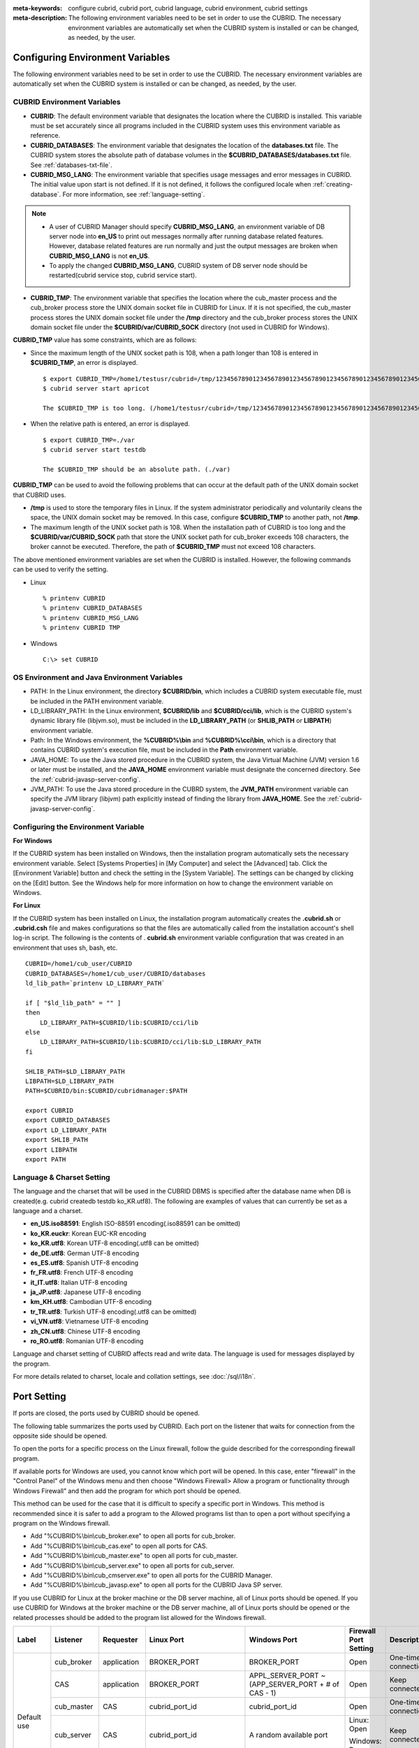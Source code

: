 
:meta-keywords: configure cubrid, cubrid port, cubrid language, cubrid environment, cubrid settings
:meta-description: The following environment variables need to be set in order to use the CUBRID. The necessary environment variables are automatically set when the CUBRID system is installed or can be changed, as needed, by the user.

Configuring Environment Variables
=================================

The following environment variables need to be set in order to use the CUBRID. The necessary environment variables are automatically set when the CUBRID system is installed or can be changed, as needed, by the user.

CUBRID Environment Variables
----------------------------

*   **CUBRID**: The default environment variable that designates the location where the CUBRID is installed. This variable must be set accurately since all programs included in the CUBRID system uses this environment variable as reference.

*   **CUBRID_DATABASES**: The environment variable that designates the location of the **databases.txt** file. The CUBRID system stores the absolute path of database volumes in the **$CUBRID_DATABASES/databases.txt** file. See :ref:`databases-txt-file`.

*   **CUBRID_MSG_LANG**: The environment variable that specifies usage messages and error messages in CUBRID. The initial value upon start is not defined. If it is not defined, it follows the configured locale when :ref:`creating-database`. For more information, see :ref:`language-setting`. 

.. note:: 

    *   A user of CUBRID Manager should specify **CUBRID_MSG_LANG**, an environment variable of DB server node into **en_US** to print out messages normally after running database related features. However, database related features are run normally and just the output messages are broken when **CUBRID_MSG_LANG** is not **en_US**.
    *   To apply the changed **CUBRID_MSG_LANG**, CUBRID system of DB server node should be restarted(cubrid service stop, cubrid service start).

*   **CUBRID_TMP**: The environment variable that specifies the location where the cub_master process and the cub_broker process store the UNIX domain socket file in CUBRID for Linux. If it is not specified, the cub_master process stores the UNIX domain socket file under the **/tmp** directory and the cub_broker process stores the UNIX domain socket file under the **$CUBRID/var/CUBRID_SOCK** directory (not used in CUBRID for Windows).

**CUBRID_TMP** value has some constraints, which are as follows:

*   Since the maximum length of the UNIX socket path is 108, when a path longer than 108 is entered in **$CUBRID_TMP**, an error is displayed. 

    ::

        $ export CUBRID_TMP=/home1/testusr/cubrid=/tmp/123456789012345678901234567890123456789012345678901234567890123456789012345678901234567890123456789
        $ cubrid server start apricot

        The $CUBRID_TMP is too long. (/home1/testusr/cubrid=/tmp/123456789012345678901234567890123456789012345678901234567890123456789012345678901234567890123456789)

*   When the relative path is entered, an error is displayed. 

    ::

        $ export CUBRID_TMP=./var 
        $ cubrid server start testdb

        The $CUBRID_TMP should be an absolute path. (./var)

**CUBRID_TMP** can be used to avoid the following problems that can occur at the default path of the UNIX domain socket that CUBRID uses.

*   **/tmp** is used to store the temporary files in Linux. If the system administrator periodically and voluntarily cleans the space, the UNIX domain socket may be removed. In this case, configure **$CUBRID_TMP** to another path, not **/tmp**.
*   The maximum length of the UNIX socket path is 108. When the installation path of CUBRID is too long and the **$CUBRID/var/CUBRID_SOCK** path that store the UNIX socket path for cub_broker exceeds 108 characters, the broker cannot be executed. Therefore, the path of **$CUBRID_TMP** must not exceed 108 characters.

The above mentioned environment variables are set when the CUBRID is installed. However, the following commands can be used to verify the setting.

*   Linux

    ::

        % printenv CUBRID
        % printenv CUBRID_DATABASES
        % printenv CUBRID_MSG_LANG
        % printenv CUBRID TMP

*   Windows

    ::

        C:\> set CUBRID

OS Environment and Java Environment Variables
---------------------------------------------

*   PATH: In the Linux environment, the directory **$CUBRID/bin**, which includes a CUBRID system executable file, must be included in the PATH environment variable.

*   LD_LIBRARY_PATH: In the Linux environment, **$CUBRID/lib** and **$CUBRID/cci/lib**, which is the CUBRID system's dynamic library file (libjvm.so), must be included in the **LD_LIBRARY_PATH** (or **SHLIB_PATH** or **LIBPATH**) environment variable.

*   Path: In the Windows environment, the **%CUBRID%\\bin** and **%CUBRID%\\cci\\bin**, which is a directory that contains CUBRID system's execution file, must be included in the **Path** environment variable.

*   JAVA_HOME: To use the Java stored procedure in the CUBRID system, the Java Virtual Machine (JVM) version 1.6 or later must be installed, and the **JAVA_HOME** environment variable must designate the concerned directory. See the :ref:`cubrid-javasp-server-config`.

*   JVM_PATH: To use the Java stored procedure in the CUBRD system, the **JVM_PATH** environment variable can specify the JVM library (libjvm) path explicitly instead of finding the library from **JAVA_HOME**. See the :ref:`cubrid-javasp-server-config`.

Configuring the Environment Variable
------------------------------------

**For Windows**

If the CUBRID system has been installed on Windows, then the installation program automatically sets the necessary environment variable. Select [Systems Properties] in [My Computer] and select the [Advanced] tab. Click the [Environment Variable] button and check the setting in the [System Variable]. The settings can be changed by clicking on the [Edit] button. See the Windows help for more information on how to change the environment variable on Windows.

.. image:: /images/image4.png

**For Linux**

If the CUBRID system has been installed on Linux, the installation program automatically creates the **.cubrid.sh** or **.cubrid.csh** file and makes configurations so that the files are automatically called from the installation account's shell log-in script. The following is the contents of . **cubrid.sh** environment variable configuration that was created in an environment that uses sh, bash, etc. 

::

    CUBRID=/home1/cub_user/CUBRID
    CUBRID_DATABASES=/home1/cub_user/CUBRID/databases
    ld_lib_path=`printenv LD_LIBRARY_PATH`
    
    if [ "$ld_lib_path" = "" ]
    then
        LD_LIBRARY_PATH=$CUBRID/lib:$CUBRID/cci/lib
    else
        LD_LIBRARY_PATH=$CUBRID/lib:$CUBRID/cci/lib:$LD_LIBRARY_PATH
    fi

    SHLIB_PATH=$LD_LIBRARY_PATH
    LIBPATH=$LD_LIBRARY_PATH
    PATH=$CUBRID/bin:$CUBRID/cubridmanager:$PATH
    
    export CUBRID
    export CUBRID_DATABASES
    export LD_LIBRARY_PATH
    export SHLIB_PATH
    export LIBPATH
    export PATH

.. _language-setting:

Language & Charset Setting
--------------------------

The language and the charset that will be used in the CUBRID DBMS is specified after the database name when DB is created(e.g. cubrid createdb testdb ko_KR.utf8). The following are examples of values that can currently be set as a language and a charset.

*   **en_US.iso88591**: English ISO-88591 encoding(.iso88591 can be omitted)
*   **ko_KR.euckr**: Korean EUC-KR encoding
*   **ko_KR.utf8**: Korean UTF-8 encoding(.utf8 can be omitted)
*   **de_DE.utf8**: German UTF-8 encoding
*   **es_ES.utf8**: Spanish UTF-8 encoding
*   **fr_FR.utf8**: French UTF-8 encoding
*   **it_IT.utf8**: Italian UTF-8 encoding
*   **ja_JP.utf8**: Japanese UTF-8 encoding
*   **km_KH.utf8**: Cambodian UTF-8 encoding
*   **tr_TR.utf8**: Turkish UTF-8 encoding(.utf8 can be omitted)
*   **vi_VN.utf8**: Vietnamese UTF-8 encoding
*   **zh_CN.utf8**: Chinese UTF-8 encoding
*   **ro_RO.utf8**: Romanian UTF-8 encoding

Language and charset setting of CUBRID affects read and write data. The language is used for messages displayed by the program. 

For more details related to charset, locale and collation settings, see :doc:`/sql/i18n`.

.. _connect-to-cubrid-server:

Port Setting
============

If ports are closed, the ports used by CUBRID should be opened.

The following table summarizes the ports used by CUBRID. Each port on the listener that waits for connection from the opposite side should be opened.

To open the ports for a specific process on the Linux firewall, follow the guide described for the corresponding firewall program.

If available ports for Windows are used, you cannot know which port will be opened. In this case, enter "firewall" in the "Control Panel" of the Windows menu and then choose "Windows Firewall> Allow a program or functionality through Windows Firewall" and then add the program for which port should be opened.

This method can be used for the case that it is difficult to specify a specific port in Windows. This method is recommended since it is safer to add a program to the Allowed programs list than to open a port without specifying a program on the Windows firewall.

*   Add "%CUBRID%\\bin\\cub_broker.exe" to open all ports for cub_broker.
*   Add "%CUBRID%\\bin\\cub_cas.exe" to open all ports for CAS.
*   Add "%CUBRID%\\bin\\cub_master.exe" to open all ports for cub_master.
*   Add "%CUBRID%\\bin\\cub_server.exe" to open all ports for cub_server.
*   Add "%CUBRID%\\bin\\cub_cmserver.exe" to open all ports for the CUBRID Manager.
*   Add "%CUBRID%\\bin\\cub_javasp.exe" to open all ports for the CUBRID Java SP server.
    
If you use CUBRID for Linux at the broker machine or the DB server machine, all of Linux ports should be opened. 
If you use CUBRID for Windows at the broker machine or the DB server machine, all of Linux ports should be opened or the related processes should be added to the program list allowed for the Windows firewall.
     
+---------------+---------------+---------------+----------------------------+-----------------------------------------------------+--------------------------+------------------------+
| Label         | Listener      | Requester     | Linux Port                 | Windows Port                                        | Firewall Port Setting    | Description            |
+===============+===============+===============+============================+=====================================================+==========================+========================+
| Default use   | cub_broker    | application   | BROKER_PORT                | BROKER_PORT                                         | Open                     | One-time connection    |
|               +---------------+---------------+----------------------------+-----------------------------------------------------+--------------------------+------------------------+
|               | CAS           | application   | BROKER_PORT                | APPL_SERVER_PORT ~ (APP_SERVER_PORT + # of CAS - 1) | Open                     | Keep connected         |
|               +---------------+---------------+----------------------------+-----------------------------------------------------+--------------------------+------------------------+
|               | cub_master    | CAS           | cubrid_port_id             | cubrid_port_id                                      | Open                     | One-time connection    |
|               +---------------+---------------+----------------------------+-----------------------------------------------------+--------------------------+------------------------+
|               | cub_server    | CAS           | cubrid_port_id             | A random available port                             | Linux: Open              | Keep connected         |
|               |               |               |                            |                                                     |                          |                        |
|               |               |               |                            |                                                     | Windows: Program         |                        |
|               +---------------+---------------+----------------------------+-----------------------------------------------------+--------------------------+------------------------+
|               | Client        | cub_server    | ECHO(7)                    | ECHO(7)                                             | Open                     | Periodical connection  |
|               | machine(*)    |               |                            |                                                     |                          |                        |
|               +---------------+---------------+----------------------------+-----------------------------------------------------+--------------------------+------------------------+
|               | Server        | CAS, CSQL     | ECHO(7)                    | ECHO(7)                                             | Open                     | Periodical connection  |
|               | machine(**)   |               |                            |                                                     |                          |                        |
+---------------+---------------+---------------+----------------------------+-----------------------------------------------------+--------------------------+------------------------+
| HA use        | cub_broker    | application   | BROKER_PORT                | Not supported                                       | Open                     | One-time connection    |
|               +---------------+---------------+----------------------------+-----------------------------------------------------+--------------------------+------------------------+
|               | CAS           | application   | BROKER_PORT                | Not supported                                       | Open                     | Keep connected         |
|               +---------------+---------------+----------------------------+-----------------------------------------------------+--------------------------+------------------------+
|               | cub_master    | CAS           | cubrid_port_id             | Not supported                                       | Open                     | One-time connection    |
|               +---------------+---------------+----------------------------+-----------------------------------------------------+--------------------------+------------------------+
|               | cub_master    | cub_master    | ha_port_id                 | Not supported                                       | Open                     | Periodical connection, |
|               |               |               |                            |                                                     |                          | check the heartbeat    |
|               | (slave)       | (master)      |                            |                                                     |                          |                        |
|               +---------------+---------------+----------------------------+-----------------------------------------------------+--------------------------+------------------------+
|               | cub_master    | cub_master    | ha_port_id                 | Not supported                                       | Open                     | Periodical connection, |
|               |               |               |                            |                                                     |                          | check the heartbeat    |
|               | (master)      | (slave)       |                            |                                                     |                          |                        |
|               +---------------+---------------+----------------------------+-----------------------------------------------------+--------------------------+------------------------+
|               | cub_server    | CAS           | cubrid_port_id             | Not supported                                       | Open                     | Keep connected         |
|               +---------------+---------------+----------------------------+-----------------------------------------------------+--------------------------+------------------------+
|               | Client        | cub_server    | ECHO(7)                    | Not supported                                       | Open                     | Periodical connection  |
|               | machine(*)    |               |                            |                                                     |                          |                        |
|               +---------------+---------------+----------------------------+-----------------------------------------------------+--------------------------+------------------------+
|               | Server        | CAS, CSQL,    | ECHO(7)                    | Not supported                                       | Open                     | Periodical connection  |
|               | machine(**)   | copylogdb,    |                            |                                                     |                          |                        |
|               |               | applylogdb    |                            |                                                     |                          |                        |
+---------------+---------------+---------------+----------------------------+-----------------------------------------------------+--------------------------+------------------------+
| Manager use   | Manager       | application   | 8001                       | 8001                                                | Open                     |                        |
|               | server        |               |                            |                                                     |                          |                        |
+---------------+---------------+---------------+----------------------------+-----------------------------------------------------+--------------------------+------------------------+
| Java SP use   | cub_javasp    | cub_server    | java_stored_procedure_port | java_stored_procedure_port                          | Open                     | Keep connected         |
+---------------+---------------+---------------+----------------------------+-----------------------------------------------------+--------------------------+------------------------+

(*): The machine which has the CAS, CSQL, copylogdb, or applylogdb process

(**): The machine which has the cub_server

The detailed description on each classification is given as follows.

.. _cubrid-basic-ports:

Default Ports for CUBRID
------------------------

The following table summarizes the ports required for each OS, based on the listening processes. Each port on the listener should be opened.

+---------------+---------------+----------------+-----------------------------------------------------+--------------------------+------------------------+
| Listener      | Requester     | Linux port     | Windows port                                        | Firewall Port Setting    | Description            |
+===============+===============+================+=====================================================+==========================+========================+
| cub_broker    | application   | BROKER_PORT    | BROKER_PORT                                         | Open                     | One-time connection    |
+---------------+---------------+----------------+-----------------------------------------------------+--------------------------+------------------------+
| CAS           | application   | BROKER_PORT    | APPL_SERVER_PORT ~ (APP_SERVER_PORT + # of CAS - 1) | Open                     | Keep connected         |
+---------------+---------------+----------------+-----------------------------------------------------+--------------------------+------------------------+
| cub_master    | CAS           | cubrid_port_id | cubrid_port_id                                      | Open                     | One-time connection    |
+---------------+---------------+----------------+-----------------------------------------------------+--------------------------+------------------------+
| cub_server    | CAS           | cubrid_port_id | A random available port                             | Linux: Open              | Keep connected         |
|               |               |                |                                                     |                          |                        |
|               |               |                |                                                     | Windows: Program         |                        |
+---------------+---------------+----------------+-----------------------------------------------------+--------------------------+------------------------+
| Client        | cub_server    | ECHO(7)        | ECHO(7)                                             | Open                     | Periodical connection  |
| machine(*)    |               |                |                                                     |                          |                        |
+---------------+---------------+----------------+-----------------------------------------------------+--------------------------+------------------------+
| Server        | CAS, CSQL     | ECHO(7)        | ECHO(7)                                             | Open                     | Periodical connection  |
| machine(**)   |               |                |                                                     |                          |                        |
+---------------+---------------+----------------+-----------------------------------------------------+--------------------------+------------------------+

(*): The machine which has the CAS or CSQL process

(**): The machine which has the cub_server
    
.. note:: In Windows, you cannot specify the ports to open because CAS randomly specifies the ports as accessing the cub_server. In this case, add "%CUBRID%\\bin\\cub_server.exe" to "Windows Firewall > Allowed programs".

As the server process (cub_server) and the client processes (CAS, CSQL) cross-check if the opposite node is normally running or not by using the ECHO(7) port, you should open the ECHO(7) port if there is a firewall. If the ECHO port cannot be opened for both the server and the client, set the :ref:`check_peer_alive <check_peer_alive>` parameter value of the cubrid.conf to none.

The relation of connection between processes is as follows:

::

     application - cub_broker
                 -> CAS  -  cub_master
                         -> cub_server

*   application: The application process
*   cub_broker: The broker server process. It selects CAS to connect with the application.
*   CAS: The broker application server process. It relays the application and the cub_server.
*   cub_master: The master process. It selects the cub_server to connect with the CAS.
*   cub_server: The database server process

The symbols of relation between processes and the meaning are as follows:

*   \- : Indicates that the connection is made only once for the initial.
*   ->, <- : Indicates that the connection is maintained. The right side of -> or the left side of <- is the party that the arrow symbol indicates. The party that the arrow symbol indicates is the listener which listens to the opposite process.
*   (master): Indicates the master node in the HA configuration.
*   (slave): Indicates the slave node in the HA configuration.

The connection process between the application and the DB is as follows: 

#.  The application tries to connect to the cub_broker through the broker port (BROKER_PORT) set in the cubrid_broker.conf.
#.  The cub_broker selects a connectable CAS.
#.  The application and CAS are connected.

    In Linux, established TCP connection between the **BROKER** and the client will be passed to the **CAS**. Therefore, there is no need for an additional network port for the application to connect to the CAS. However, in **Windows**, when an application connects to a BROKER, the BROKER delivers the network port number to connect to the available CAS to the application. After the client closes the current connection with the BROKER, it connects to the CAS with the received network port number from the BROKER. If the **APPL_SERVER_PORT** parameter is not set, the network port used by the first CAS becomes BROKER_PORT + 1.

    For example, if the BROKER_PORT is 33000 and the APPL_SERVER_PORT value has not been set in Windows, the ports used between the application and CAS are as follows:

    *   The port used to connect the application to the CAS(1): 33001
    *   The port used to connect the application to the CAS(2): 33002
    *   The port used to connect the application to the CAS(3): 33003
                    
#.  CAS sends a request of connecting with the cub_server to the cub_master through the cubrid_port_id port set in the cubrid.conf.
#.  CAS and the cub_server are connected.
    
    In Linux, you should use the cubrid_port_id port as CAS is connected to the cub_server through the Unix domain socket. In Windows, CAS is connected to the cub_server through a random available port as the Unix domain socket cannot be used. If the DB server is running in Windows, a random available port is used between the broker machine and the DB server machine. In this case, note that the operation may not be successful if a firewall blocks the port for the process between the two machines.
    
#.  After that, CAS keeps connection with the cub_server even if the application is terminated until the CAS restarts.

.. _cubrid-ha-ports: 

Ports for CUBRID HA
-------------------

The CUBRID HA is supported in Linux only.

The following table summarizes the ports required for each OS, based on the listening processes. Each port on the listener should be opened.

+---------------+---------------+----------------+--------------------------+------------------------+
| Listener      | Requester     | Linux port     | Firewall Port Setting    | Description            |
+===============+===============+================+==========================+========================+
| cub_broker    | application   | BROKER_PORT    | Open                     | One-time connection    |
+---------------+---------------+----------------+--------------------------+------------------------+
| CAS           | application   | BROKER_PORT    | Open                     | Keep connected         |
+---------------+---------------+----------------+--------------------------+------------------------+
| cub_master    | CAS           | cubrid_port_id | Open                     | One-time connection    |
+---------------+---------------+----------------+--------------------------+------------------------+
| cub_master    | cub_master    | ha_port_id     | Open                     | Periodical connection, |
|               |               |                |                          | check the heartbeat    |
| (slave)       | (master)      |                |                          |                        |
+---------------+---------------+----------------+--------------------------+------------------------+
| cub_master    | cub_master    | ha_port_id     | Open                     | Periodical connection, |
|               |               |                |                          | check the heartbeat    |
| (master)      | (slave)       |                |                          |                        |
+---------------+---------------+----------------+--------------------------+------------------------+
| cub_server    | CAS           | cubrid_port_id | Open                     | Keep connected         |
+---------------+---------------+----------------+--------------------------+------------------------+
| Client        | cub_server    | ECHO(7)        | Open                     | Periodical connection  |
| machine(*)    |               |                |                          |                        |
+---------------+---------------+----------------+--------------------------+------------------------+
| Server        | CAS, CSQL,    | ECHO(7)        | Open                     | Periodical connection  |
| machine(**)   | copylogdb,    |                |                          |                        |
|               | applylogdb    |                |                          |                        |
+---------------+---------------+----------------+--------------------------+------------------------+
    
(*): The machine which has the CAS, CSQL, copylogdb, or applylogdb process

(**): The machine which has the cub_server

As the server process (cub_server) and the client processes (CAS, CSQL, copylogdb, applylogdb, etc.) cross-check if the opposite node is normally running or not by using the ECHO(7) port, you should open the ECHO(7) port if there is a firewall. If the ECHO port cannot be opened for both the server and the client, set the ref:`check_peer_alive <check_peer_alive>` parameter value of the cubrid.conf to none.

The relation of connection between processes is as follows:

::

    application - cub_broker
                -> CAS  -  cub_master(master) <-> cub_master(slave)
                        -> cub_server(master)     cub_server(slave) <- applylogdb(slave)
                                              <----------------------- copylogdb(slave)
                                              
*   cub_master(master): the master process on the master node in the CUBRID HA configuration. It checks if the peer node is alive.
*   cub_master(slave): the master process on the slave node in the CUBRID HA configuration. It checks if the peer node is alive.
*   copylogdb(slave): the process which copies the replication log on the slave node in the CUBRID HA configuration
*   applylogdb(slave): the process which applies the replication log on the slave node in the CUBRID HA configuration

For easy understanding for the replication process from the master node to the slave node, the applylogdb and copylogdb on the master node and CAS on the slave node have been omitted.

The symbols of relation between processes and the meaning are as follows:

*   \- : Indicates that the connection is made only once for the initial.
*   ->, <- : Indicates that the connection is maintained. The right side of -> or the left side of <- is the party that the arrow symbol indicates. The party that the arrow symbol indicates is the listener which listens to the opposite process.
*   (master): Indicates the master node in the HA configuration.
*   (slave): Indicates the slave node in the HA configuration.
    
The connection process between the application and the DB is identical with :ref:`cubrid-basic-ports`\. This section describes the connection process between the master node and the slave node when the master DB and the slave DB are configured 1:1 by the CUBRID HA.

#.  The ha_port_id set in the cubrid_ha.conf is used between the cub_master(master) and the cub_master(slave).
#.  The copylogdb(slave) sends a request for connecting with the master DB to the cub_master(master) through the port set in the cubrid_port_id of the cubrid.conf on the slave node. Finally, the copylogdb(slave) is connected with the cub_server(master).
#.  The applylogdb(slave) sends a request for connecting with the slave DB to the cub_master(slave) through the port set in the cubrid_port_id of the cubrid.conf on the slave node. Finally, the applylogdb(slave) is connected with the cub_server(slave).

On the master node, the applylogdb and the copylogdb run for the case that the master node is switched to the slave node.

.. _cwm-cm-ports:

Ports for CUBRID Manager Server
-------------------------------

The following table summarizes the ports, based on the listening processes, used for CUBRID Manager server. The ports are identical regardless of the OS type.

+--------------------------+--------------+----------------+--------------------------+
| Listener                 | Requester    | Port           | Firewall Port Setting    |
+==========================+==============+================+==========================+
| Manager server           | application  | 8001           | Open                     |
+--------------------------+--------------+----------------+--------------------------+

*   The port used when the CUBRID Manager client accesses the CUBRID Manager server process is **cm_port** of the cm.conf. The default value is 8001.

Ports for CUBRID Java Stored Procedure Server
---------------------------------------------

The following table summarizes the ports, based on the listening processes, used for CUBRID Java Stored Procedure (Java SP) server. The ports are identical regardless of the OS type.

+---------------+--------------+----------------------------+--------------------------+
| Listener      | Requester    | Port                       | Firewall Port Setting    |
+===============+==============+============================+==========================+
| cub_javasp    | CAS          | java_stored_procedure_port | Open                     |
+---------------+--------------+----------------------------+--------------------------+

*   The port is used when the CAS relays between Java SP server (cub_javasp) and cub_server, which CAS receives a call of the java stored procedure from cub_server and then CAS passed the call to the CUBRID Java SP server process through **java_stored_procedure_port** of cubrid.conf.
*   The default value of **java_stored_procedure_port** is 0, which means a random available port is assigned.


